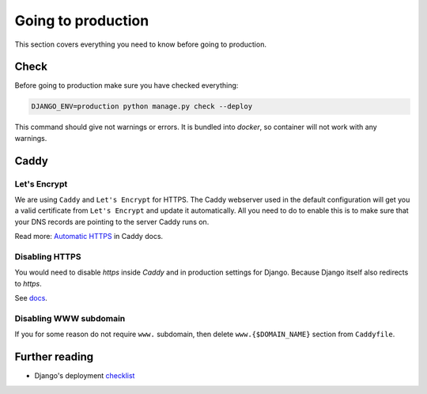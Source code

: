 .. _`going-to-production`:

Going to production
===================

This section covers everything you need to know before going to production.


Check
-----

Before going to production make sure you have checked everything:

.. code:: bash

  DJANGO_ENV=production python manage.py check --deploy

This command should give not warnings or errors. It is bundled into `docker`, so container will not work with any warnings.


Caddy
-----

Let's Encrypt
~~~~~~~~~~~~~

We are using ``Caddy`` and ``Let's Encrypt`` for HTTPS.
The Caddy webserver used in the default configuration will get you a valid certificate from ``Let's Encrypt`` and update it automatically. All you need to do to enable this is to make sure that your DNS records are pointing to the server Caddy runs on.

Read more: `Automatic HTTPS <https://caddyserver.com/docs/automatic-https>`_ in Caddy docs.

Disabling HTTPS
~~~~~~~~~~~~~~~

You would need to disable `https` inside `Caddy` and in production settings for Django. Because Django itself also redirects to `https`.

See `docs <https://docs.djangoproject.com/en/1.11/ref/settings/#secure-ssl-redirect>`_.

Disabling WWW subdomain
~~~~~~~~~~~~~~~~~~~~~~~

If you for some reason do not require ``www.`` subdomain, then delete ``www.{$DOMAIN_NAME}`` section from ``Caddyfile``.


Further reading
---------------

- Django's deployment `checklist <https://docs.djangoproject.com/en/dev/howto/deployment/checklist/#deployment-checklist>`_
